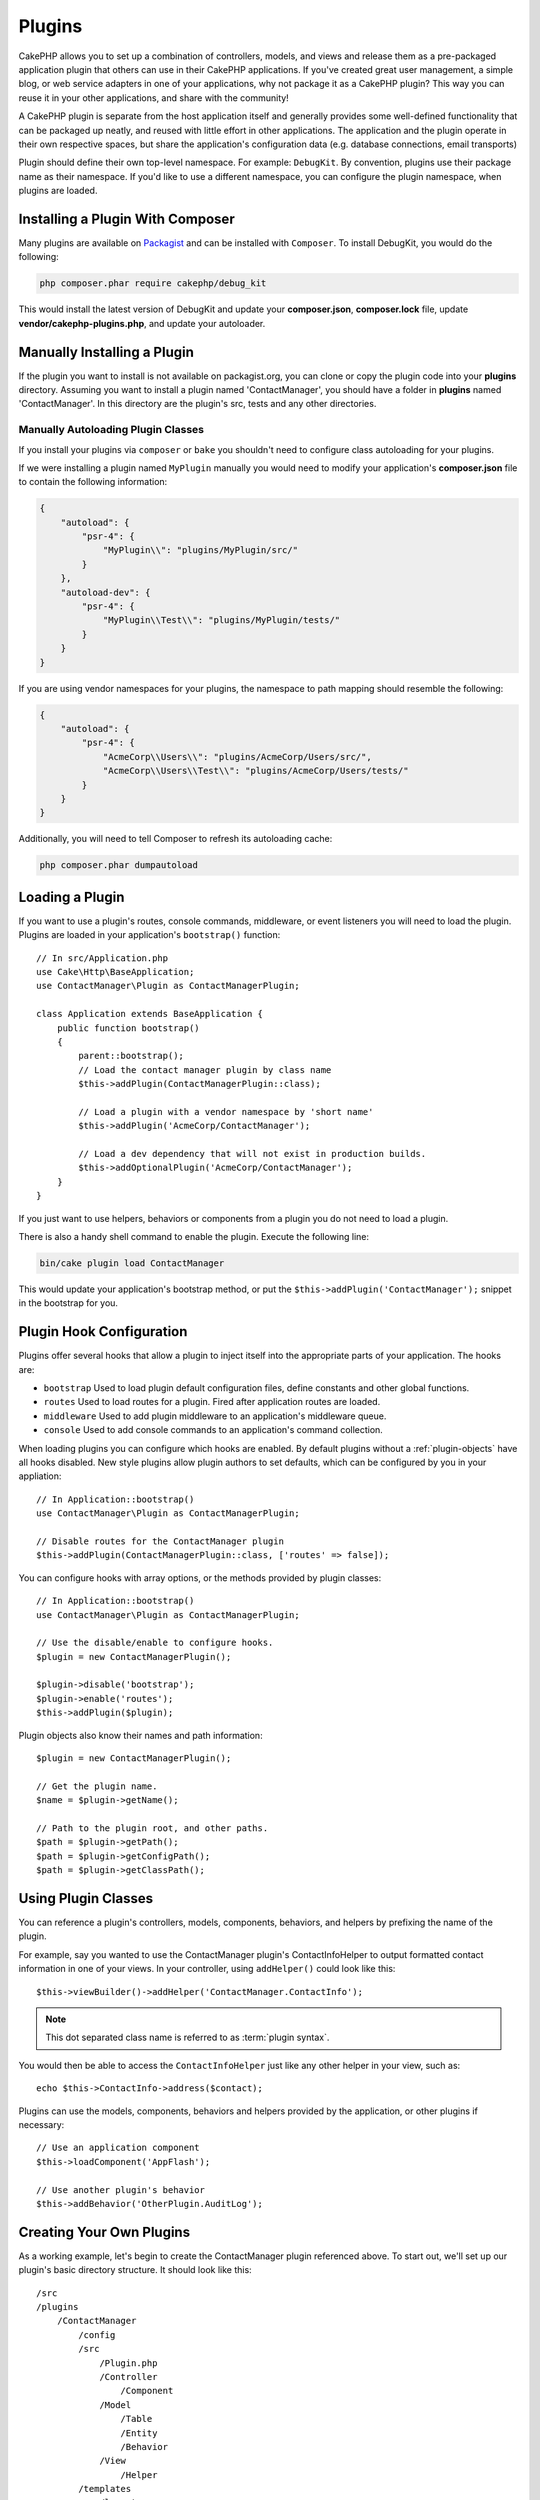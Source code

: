 Plugins
#######

CakePHP allows you to set up a combination of controllers, models,
and views and release them as a pre-packaged application plugin that
others can use in their CakePHP applications. If you've created
great user management, a simple blog, or web service adapters in one of
your applications, why not package it as a CakePHP plugin? This way you
can reuse it in your other applications, and share with the community!

A CakePHP plugin is separate from the host application itself and generally
provides some well-defined functionality that can be packaged up neatly, and
reused with little effort in other applications. The application and the plugin
operate in their own respective spaces, but share the application's
configuration data (e.g. database connections, email transports)

Plugin should define their own top-level namespace. For example:
``DebugKit``. By convention, plugins use their package name as their namespace.
If you'd like to use a different namespace, you can configure the plugin
namespace, when plugins are loaded.

Installing a Plugin With Composer
=================================

Many plugins are available on `Packagist <http://packagist.org>`_
and can be installed with ``Composer``. To install DebugKit, you
would do the following:

.. code-block:: bash

    php composer.phar require cakephp/debug_kit

This would install the latest version of DebugKit and update your
**composer.json**, **composer.lock** file, update
**vendor/cakephp-plugins.php**, and update your autoloader.

Manually Installing a Plugin
============================

If the plugin you want to install is not available on
packagist.org, you can clone or copy the plugin code into your **plugins**
directory. Assuming you want to install a plugin named 'ContactManager', you
should have a folder in **plugins** named 'ContactManager'. In this directory
are the plugin's src, tests and any other directories.

.. _autoloading-plugin-classes:

Manually Autoloading Plugin Classes
-----------------------------------

If you install your plugins via ``composer`` or ``bake`` you shouldn't need to
configure class autoloading for your plugins.

If we were installing a plugin named ``MyPlugin`` manually you would need to
modify your application's **composer.json** file to contain the following
information:

.. code-block:: json

    {
        "autoload": {
            "psr-4": {
                "MyPlugin\\": "plugins/MyPlugin/src/"
            }
        },
        "autoload-dev": {
            "psr-4": {
                "MyPlugin\\Test\\": "plugins/MyPlugin/tests/"
            }
        }
    }

If you are using vendor namespaces for your plugins, the namespace to path mapping
should resemble the following:

.. code-block:: json

    {
        "autoload": {
            "psr-4": {
                "AcmeCorp\\Users\\": "plugins/AcmeCorp/Users/src/",
                "AcmeCorp\\Users\\Test\\": "plugins/AcmeCorp/Users/tests/"
            }
        }
    }

Additionally, you will need to tell Composer to refresh its autoloading cache:

.. code-block:: bash

    php composer.phar dumpautoload

Loading a Plugin
================

If you want to use a plugin's routes, console commands, middleware, or event
listeners you will need to load the plugin. Plugins are loaded in your
application's ``bootstrap()`` function::

    // In src/Application.php
    use Cake\Http\BaseApplication;
    use ContactManager\Plugin as ContactManagerPlugin;

    class Application extends BaseApplication {
        public function bootstrap()
        {
            parent::bootstrap();
            // Load the contact manager plugin by class name
            $this->addPlugin(ContactManagerPlugin::class);

            // Load a plugin with a vendor namespace by 'short name'
            $this->addPlugin('AcmeCorp/ContactManager');

            // Load a dev dependency that will not exist in production builds.
            $this->addOptionalPlugin('AcmeCorp/ContactManager');
        }
    }

If you just want to use helpers, behaviors or components from a plugin you do
not need to load a plugin.

There is also a handy shell command to enable the plugin.  Execute the following
line:

.. code-block:: bash

    bin/cake plugin load ContactManager

This would update your application's bootstrap method, or put the
``$this->addPlugin('ContactManager');`` snippet in the bootstrap for you.

.. versionadded:: 4.1.0
    The ``addOptionalPlugin()`` method was added.

.. _plugin-configuration:

Plugin Hook Configuration
=========================

Plugins offer several hooks that allow a plugin to inject itself into the
appropriate parts of your application. The hooks are:

* ``bootstrap`` Used to load plugin default configuration files, define
  constants and other global functions.
* ``routes`` Used to load routes for a plugin. Fired after application routes
  are loaded.
* ``middleware`` Used to add plugin middleware to an application's middleware
  queue.
* ``console`` Used to add console commands to an application's command
  collection.

When loading plugins you can configure which hooks are enabled. By default
plugins without a :ref:`plugin-objects` have all hooks disabled. New style plugins
allow plugin authors to set defaults, which can be configured by you in your
appliation::

    // In Application::bootstrap()
    use ContactManager\Plugin as ContactManagerPlugin;

    // Disable routes for the ContactManager plugin
    $this->addPlugin(ContactManagerPlugin::class, ['routes' => false]);

You can configure hooks with array options, or the methods provided by plugin
classes::

    // In Application::bootstrap()
    use ContactManager\Plugin as ContactManagerPlugin;

    // Use the disable/enable to configure hooks.
    $plugin = new ContactManagerPlugin();

    $plugin->disable('bootstrap');
    $plugin->enable('routes');
    $this->addPlugin($plugin);

Plugin objects also know their names and path information::

    $plugin = new ContactManagerPlugin();

    // Get the plugin name.
    $name = $plugin->getName();

    // Path to the plugin root, and other paths.
    $path = $plugin->getPath();
    $path = $plugin->getConfigPath();
    $path = $plugin->getClassPath();

Using Plugin Classes
====================

You can reference a plugin's controllers, models, components, behaviors, and
helpers by prefixing the name of the plugin.

For example, say you wanted to use the ContactManager plugin's
ContactInfoHelper to output formatted contact information in
one of your views. In your controller, using ``addHelper()``
could look like this::

    $this->viewBuilder()->addHelper('ContactManager.ContactInfo');

.. note::
    This dot separated class name is referred to as :term:`plugin syntax`.

You would then be able to access the ``ContactInfoHelper`` just like
any other helper in your view, such as::

    echo $this->ContactInfo->address($contact);

Plugins can use the models, components, behaviors and helpers provided by the
application, or other plugins if necessary::

   // Use an application component
   $this->loadComponent('AppFlash');

   // Use another plugin's behavior
   $this->addBehavior('OtherPlugin.AuditLog');

.. _plugin-create-your-own:

Creating Your Own Plugins
=========================

As a working example, let's begin to create the ContactManager
plugin referenced above. To start out, we'll set up our plugin's
basic directory structure. It should look like this::

    /src
    /plugins
        /ContactManager
            /config
            /src
                /Plugin.php
                /Controller
                    /Component
                /Model
                    /Table
                    /Entity
                    /Behavior
                /View
                    /Helper
            /templates
                /layout
            /tests
                /TestCase
                /Fixture
            /webroot

Note the name of the plugin folder, '**ContactManager**'. It is important
that this folder has the same name as the plugin.

Inside the plugin folder, you'll notice it looks a lot like a CakePHP
application, and that's basically what it is. You don't have to
include any of the folders you are not using. Some plugins might
only define a Component and a Behavior, and in that case they can completely
omit the 'templates' directory.

A plugin can also have basically any of the other directories that your
application can, such as Config, Console, webroot, etc.

Creating a Plugin Using Bake
----------------------------

The process of creating plugins can be greatly simplified by using bake.

In order to bake a plugin, use the following command:

.. code-block:: bash

    bin/cake bake plugin ContactManager

Bake can be used to create classes in your plugin. For example to generate
a plugin controller you could run:

.. code-block:: bash

    bin/cake bake controller --plugin ContactManager Contacts

Please refer to the chapter
:doc:`/bake/usage` if you
have any problems with using the command line. Be sure to re-generate your
autoloader once you've created your plugin:

.. code-block:: bash

    php composer.phar dumpautoload

.. _plugin-objects:

Plugin Objects
==============

Plugin Objects allow a plugin author to define set-up logic, define default
hooks, load routes, middleware and console commands. Plugin objects live in
**src/Plugin.php**. For our ContactManager plugin, our plugin class could look
like::

    namespace ContactManager;

    use Cake\Core\BasePlugin;
    use Cake\Core\PluginApplicationInterface;

    class Plugin extends BasePlugin
    {
        public function middleware($middleware)
        {
            // Add middleware here.
            $middleware = parent::middleware($middleware);

            return $middleware;
        }

        public function console($commands)
        {
            // Add console commands here.
            $commands = parent::console($commands);

            return $commands;
        }

        public function bootstrap(PluginApplicationInterface $app)
        {
            // Add constants, load configuration defaults.
            // By default will load `config/bootstrap.php` in the plugin.
            parent::bootstrap($app);
        }

        public function routes($routes)
        {
            // Add routes.
            // By default will load `config/routes.php` in the plugin.
            parent::routes($routes);
        }
    }

.. _plugin-routes:

Plugin Routes
=============

Plugins can provide routes files containing their routes. Each plugin can
contain a **config/routes.php** file. This routes file can be loaded when the
plugin is added, or in the application's routes file. To create the
ContactManager plugin routes, put the following into
**plugins/ContactManager/config/routes.php**::

    <?php
    use Cake\Routing\Route\DashedRoute;
    use Cake\Routing\Router;

    Router::plugin(
        'ContactManager',
        ['path' => '/contact-manager'],
        function ($routes) {
            $routes->get('/contacts', ['controller' => 'Contacts']);
            $routes->get('/contacts/{id}', ['controller' => 'Contacts', 'action' => 'view']);
            $routes->put('/contacts/{id}', ['controller' => 'Contacts', 'action' => 'update']);
        }
    );

The above will connect default routes for your plugin. You can customize this
file with more specific routes later on.

Before you can access your controllers, you'll need to ensure the plugin is
loaded and the plugin routes are loaded.  In your **src/Application.php** add
the following::

    $this->addPlugin('ContactManager', ['routes' => true]);

You can also load plugin routes in your application's routes list. Doing this
provides you more control on how plugin routes are loaded and allows you to wrap
plugin routes in additional scopes or prefixes::

    Router::scope('/', function ($routes) {
        // Connect other routes.
        $routes->scope('/backend', function ($routes) {
            $routes->loadPlugin('ContactManager');
        });
    });

The above would result in URLs like ``/backend/contact-manager/contacts``.

Plugin Controllers
==================

Controllers for our ContactManager plugin will be stored in
**plugins/ContactManager/src/Controller/**. Since the main thing we'll
be doing is managing contacts, we'll need a ContactsController for
this plugin.

So, we place our new ContactsController in
**plugins/ContactManager/src/Controller** and it looks like so::

    // plugins/ContactManager/src/Controller/ContactsController.php
    namespace ContactManager\Controller;

    use ContactManager\Controller\AppController;

    class ContactsController extends AppController
    {
        public function index()
        {
            //...
        }
    }

Also make the ``AppController`` if you don't have one already::

    // plugins/ContactManager/src/Controller/AppController.php
    namespace ContactManager\Controller;

    use App\Controller\AppController as BaseController;

    class AppController extends BaseController
    {
    }

A plugin's ``AppController`` can hold controller logic common to all controllers
in a plugin but is not required if you don't want to use one.

If you want to access what we've got going thus far, visit
``/contact-manager/contacts``. You should get a "Missing Model" error
because we don't have a Contact model defined yet.

If your application includes the default routing CakePHP provides you will be
able to access your plugin controllers using URLs like::

    // Access the index route of a plugin controller.
    /contact-manager/contacts

    // Any action on a plugin controller.
    /contact-manager/contacts/view/1

If your application defines routing prefixes, CakePHP's default routing will
also connect routes that use the following pattern::

    /{prefix}/{plugin}/{controller}
    /{prefix}/{plugin}/{controller}/{action}

See the section on :ref:`plugin-configuration` for information on how to load
plugin specific route files.

For plugins you did not create with bake, you will also need to edit the
**composer.json** file to add your plugin to the autoload classes, this can be
done as per the documentation :ref:`autoloading-plugin-classes`.

.. _plugin-models:

Plugin Models
=============

Models for the plugin are stored in **plugins/ContactManager/src/Model**.
We've already defined a ContactsController for this plugin, so let's
create the table and entity for that controller::

    // plugins/ContactManager/src/Model/Entity/Contact.php:
    namespace ContactManager\Model\Entity;

    use Cake\ORM\Entity;

    class Contact extends Entity
    {
    }

    // plugins/ContactManager/src/Model/Table/ContactsTable.php:
    namespace ContactManager\Model\Table;

    use Cake\ORM\Table;

    class ContactsTable extends Table
    {
    }

If you need to reference a model within your plugin when building associations
or defining entity classes, you need to include the plugin name with the class
name, separated with a dot. For example::

    // plugins/ContactManager/src/Model/Table/ContactsTable.php:
    namespace ContactManager\Model\Table;

    use Cake\ORM\Table;

    class ContactsTable extends Table
    {
        public function initialize(array $config): void
        {
            $this->hasMany('ContactManager.AltName');
        }
    }

If you would prefer that the array keys for the association not have the plugin
prefix on them, use the alternative syntax::

    // plugins/ContactManager/src/Model/Table/ContactsTable.php:
    namespace ContactManager\Model\Table;

    use Cake\ORM\Table;

    class ContactsTable extends Table
    {
        public function initialize(array $config): void
        {
            $this->hasMany('AltName', [
                'className' => 'ContactManager.AltName',
            ]);
        }
    }

You can use ``TableRegistry`` to load your plugin tables using the familiar
:term:`plugin syntax`::

    use Cake\ORM\TableRegistry;

    $contacts = TableRegistry::getTableLocator()->get('ContactManager.Contacts');

Alternatively, from a controller context, you can use::

    $this->loadModel('ContactsMangager.Contacts');

Plugin Templates
================

Views behave exactly as they do in normal applications. Just place them in the
right folder inside of the ``plugins/[PluginName]/templates/`` folder. For our
ContactManager plugin, we'll need a view for our ``ContactsController::index()``
action, so let's include that as well::

    // plugins/ContactManager/templates/Contacts/index.php:
    <h1>Contacts</h1>
    <p>Following is a sortable list of your contacts</p>
    <!-- A sortable list of contacts would go here....-->

Plugins can provide their own layouts. To add plugin layouts, place your template files inside
``plugins/[PluginName]/templates/layout``. To use a plugin layout in your controller
you can do the following::

    $this->viewBuilder()->setLayout('ContactManager.admin');

If the plugin prefix is omitted, the layout/view file will be located normally.

.. note::

    For information on how to use elements from a plugin, look up
    :ref:`view-elements`

Overriding Plugin Templates from Inside Your Application
--------------------------------------------------------

You can override any plugin views from inside your app using special paths. If
you have a plugin called 'ContactManager' you can override the template files of the
plugin with application specific view logic by creating files using the
following template **templates/plugin/[Plugin]/[Controller]/[view].php**. For the
Contacts controller you could make the following file::

    templates/plugin/ContactManager/Contacts/index.php

Creating this file would allow you to override
**plugins/ContactManager/templates/Contacts/index.php**.

If your plugin is in a composer dependency (i.e. 'Company/ContactManager'), the
path to the 'index' view of the Contacts controller will be::

    templates/plugin/TheVendor/ThePlugin/Custom/index.php

Creating this file would allow you to override
**vendor/thevendor/theplugin/templates/Custom/index.php**.

If the plugin implements a routing prefix, you must include the routing prefix
in your application template overrides. For example, if the 'ContactManager'
plugin implemented an 'Admin' prefix the overridng path would be::

    templates/plugin/ContactManager/Admin/ContactManager/index.php

.. _plugin-assets:

Plugin Assets
=============

A plugin's web assets (but not PHP files) can be served through the plugin's
``webroot`` directory, just like the main application's assets::

    /plugins/ContactManager/webroot/
                                   css/
                                   js/
                                   img/
                                   flash/
                                   pdf/

You may put any type of file in any directory, just like a regular webroot.

.. warning::

    Handling static assets (such as images, JavaScript and CSS files)
    through the Dispatcher is very inefficient. See :ref:`symlink-assets`
    for more information.

Linking to Assets in Plugins
----------------------------

You can use the :term:`plugin syntax` when linking to plugin assets using the
:php:class:`~Cake\\View\\Helper\\HtmlHelper`'s script, image, or css methods::

    // Generates a URL of /contact-manager/css/styles.css
    echo $this->Html->css('ContactManager.styles');

    // Generates a URL of /contact-manager/js/widget.js
    echo $this->Html->script('ContactManager.widget');

    // Generates a URL of /contact-manager/img/logo.jpg
    echo $this->Html->image('ContactManager.logo');

Plugin assets are served using the ``AssetMiddleware`` middleware by default.
This is only recommended for development. In production you should
:ref:`symlink plugin assets <symlink-assets>` to improve performance.

If you are not using the helpers, you can prepend /plugin-name/ to the beginning
of the URL for an asset within that plugin to serve it. Linking to
'/contact-manager/js/some_file.js' would serve the asset
**plugins/ContactManager/webroot/js/some_file.js**.

Components, Helpers and Behaviors
=================================

A plugin can have Components, Helpers and Behaviors just like a CakePHP
application. You can even create plugins that consist only of Components,
Helpers or Behaviors which can be a great way to build reusable components that
can be dropped into any project.

Building these components is exactly the same as building it within a regular
application, with no special naming convention.

Referring to your component from inside or outside of your plugin requires only
that you prefix the plugin name before the name of the component. For example::

    // Component defined in 'ContactManager' plugin
    namespace ContactManager\Controller\Component;

    use Cake\Controller\Component;

    class ExampleComponent extends Component
    {
    }

    // Within your controllers
    public function initialize(): void
    {
        parent::initialize();
        $this->loadComponent('ContactManager.Example');
    }

The same technique applies to Helpers and Behaviors.

.. _plugin-commands:

Commands
========

Plugins can register their commands inside the ``console()`` hook. By default
all shells and commands in the plugin are auto-discovered and added to the
application's command list. Plugin commands are prefixed with the plugin name.
For example, the ``UserCommand`` provided by the ``ContactManager`` plugin would
be registered as both ``contact_manager.user`` and ``user``. The un-prefixed
name will only be taken by a plugin if it is not used by the application, or
another plugin.

You can customize the command names by defining each command in your plugin::

    public function console($commands)
    {
        // Create nested commands
        $commands->add('bake model', ModelCommand::class);
        $commands->add('bake controller', ControllerCommand::class);

        return $commands;
    }


Testing your Plugin
===================

If you are testing controllers or generating URLs, make sure your
plugin connects routes ``tests/bootstrap.php``.

For more information see :doc:`testing plugins </development/testing>` page.

Publishing your Plugin
======================

CakePHP plugins should be published to `the packagist
<https://packagist.org>`__. This way other people can use it as composer
dependency.  You can also propose your plugin to the `awesome-cakephp list
<https://github.com/FriendsOfCake/awesome-cakephp>`_.

Choose a semantically meaningful name for the package name. This should ideally
be prefixed with the dependency, in this case "cakephp" as the framework.
The vendor name will usually be your GitHub username.
Do **not** use the CakePHP namespace (cakephp) as this is reserved to CakePHP
owned plugins. The convention is to use lowercase letters and dashes as separator.

So if you created a plugin "Logging" with your GitHub account "FooBar", a good
name would be `foo-bar/cakephp-logging`.
And the CakePHP owned "Localized" plugin can be found under `cakephp/localized`
respectively.

.. index:: vendor/cakephp-plugins.php

Plugin Map File
===============

When installing plugins via Composer, you may notice that
**vendor/cakephp-plugins.php** is created. This configuration file contains
a map of plugin names and their paths on the filesystem. It makes it possible
for plugins to be installed into the standard vendor directory which is outside
of the normal search paths. The ``Plugin`` class will use this file to locate
plugins when they are loaded with ``addPlugin()``. You generally
won't need to edit this file by hand, as Composer and the ``plugin-installer``
package will manage it for you.


Manage Your Plugins using Mixer
===============================

Another way to discover and manage plugins into your CakePHP application is
`Mixer <https://github.com/CakeDC/mixer>`_. It is a CakePHP plugin which helps
you to install plugins from Packagist. It also helps you to manage your existing
plugins.

.. note::

    IMPORTANT: Do not use this in production environment.

.. meta::
    :title lang=en: Plugins
    :keywords lang=en: plugin folder,plugins,controllers,models,views,package,application,database connection,little space
